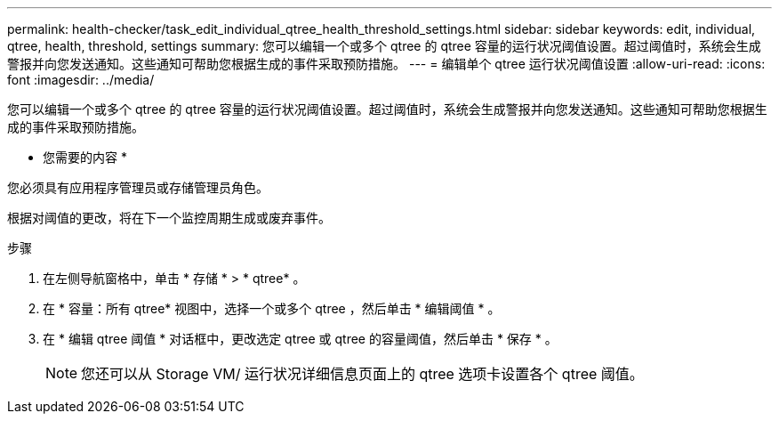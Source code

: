 ---
permalink: health-checker/task_edit_individual_qtree_health_threshold_settings.html 
sidebar: sidebar 
keywords: edit, individual, qtree, health, threshold, settings 
summary: 您可以编辑一个或多个 qtree 的 qtree 容量的运行状况阈值设置。超过阈值时，系统会生成警报并向您发送通知。这些通知可帮助您根据生成的事件采取预防措施。 
---
= 编辑单个 qtree 运行状况阈值设置
:allow-uri-read: 
:icons: font
:imagesdir: ../media/


[role="lead"]
您可以编辑一个或多个 qtree 的 qtree 容量的运行状况阈值设置。超过阈值时，系统会生成警报并向您发送通知。这些通知可帮助您根据生成的事件采取预防措施。

* 您需要的内容 *

您必须具有应用程序管理员或存储管理员角色。

根据对阈值的更改，将在下一个监控周期生成或废弃事件。

.步骤
. 在左侧导航窗格中，单击 * 存储 * > * qtree* 。
. 在 * 容量：所有 qtree* 视图中，选择一个或多个 qtree ，然后单击 * 编辑阈值 * 。
. 在 * 编辑 qtree 阈值 * 对话框中，更改选定 qtree 或 qtree 的容量阈值，然后单击 * 保存 * 。
+
[NOTE]
====
您还可以从 Storage VM/ 运行状况详细信息页面上的 qtree 选项卡设置各个 qtree 阈值。

====

